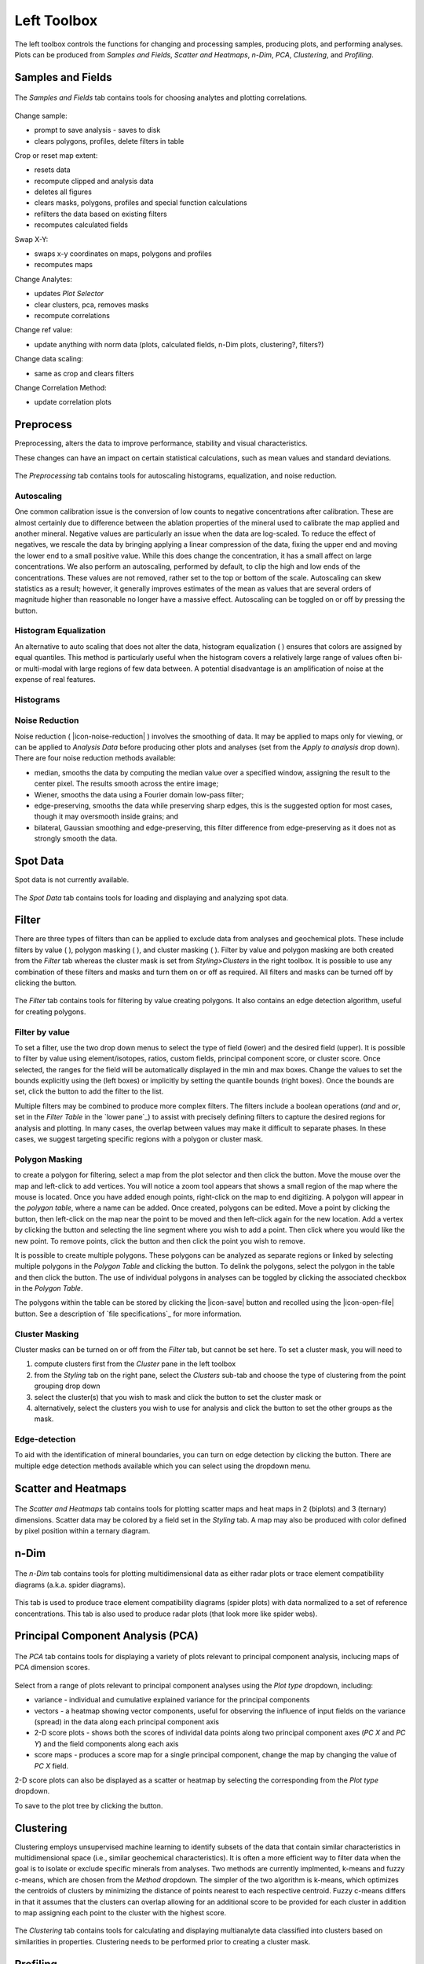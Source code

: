 Left Toolbox
************

The left toolbox controls the functions for changing and processing samples, producing plots, and performing analyses.  Plots can be produced from *Samples and Fields*, *Scatter and Heatmaps*, *n-Dim*, *PCA*, *Clustering*, and *Profiling*.

Samples and Fields
==================

.. figure:: _static/screenshots/LaME_Samples_and_Fields.png
    :align: center
    :alt: LaME interface: left toolbox, samples and fields tab
    :width: 315

    The *Samples and Fields* tab contains tools for choosing analytes and plotting correlations.

Change sample:

* prompt to save analysis - saves to disk
* clears polygons, profiles, delete filters in table

Crop or reset map extent:

* resets data
* recompute clipped and analysis data
* deletes all figures
* clears masks, polygons, profiles and special function calculations
* refilters the data based on existing filters
* recomputes calculated fields

Swap X-Y:

* swaps x-y coordinates on maps, polygons and profiles
* recomputes maps

Change Analytes:

* updates *Plot Selector*
* clear clusters, pca, removes masks
* recompute correlations

Change ref value:

* update anything with norm data (plots, calculated fields, n-Dim plots, clustering?, filters?)

Change data scaling:

* same as crop and clears filters

Change Correlation Method:

* update correlation plots


.. _preprocessing
Preprocess
==========

Preprocessing, alters the data to improve performance, stability and visual characteristics.  

These changes can have an impact on certain statistical calculations, such as mean values and standard deviations.  

.. figure:: _static/screenshots/LaME_Preprocessing.png
    :align: center
    :alt: LaME interface: left toolbox, preprocessing tab
    :width: 315

    The *Preprocessing* tab contains tools for autoscaling histograms, equalization, and noise reduction.

Autoscaling |icon-autoscale|
----------------------------

One common calibration issue is the conversion of low counts to negative concentrations after calibration.  These are almost certainly due to difference between the ablation properties of the mineral used to calibrate the map applied and another mineral.  Negative values are particularly an issue when the data are log-scaled.  To reduce the effect of negatives, we rescale the data by bringing applying a linear compression of the data, fixing the upper end and moving the lower end to a small positive value.  While this does change the concentration, it has a small affect on large concentrations.  We also perform an autoscaling, performed by default, to clip the high and low ends of the concentrations.  These values are not removed, rather set to the top or bottom of the scale.  Autoscaling can skew statistics as a result; however, it generally improves estimates of the mean as values that are several orders of magnitude higher than reasonable no longer have a massive effect.  Autoscaling can be toggled on or off by pressing the |icon-autoscale| button. 

Histogram Equalization
----------------------

An alternative to auto scaling that does not alter the data, histogram equalization ( |icon-histeq| ) ensures that colors are assigned by equal quantiles.  This method is particularly useful when the histogram covers a relatively large range of values often bi- or multi-modal with large regions of few data between.  A potential disadvantage is an amplification of noise at the expense of real features.

Histograms
----------

Noise Reduction
---------------

Noise reduction ( |icon-noise-reduction| ) involves the smoothing of data.  It may be applied to maps only for viewing, or can be applied to *Analysis Data* before producing other plots and analyses (set from the *Apply to analysis* drop down).  There are four noise reduction methods available:

* median, smooths the data by computing the median value over a specified window, assigning the result to the center pixel. The results smooth across the entire image;
* Wiener, smooths the data using a Fourier domain low-pass filter;
* edge-preserving, smooths the data while preserving sharp edges, this is the suggested option for most cases, though it may oversmooth inside grains; and
* bilateral, Gaussian smoothing and edge-preserving, this filter difference from edge-preserving as it does not as strongly smooth the data.

Spot Data
=========

Spot data is not currently available.

.. figure:: _static/screenshots/LaME_Spot_Data.png
    :align: center
    :alt: LaME interface: left toolbox, preprocessing tab
    :width: 315

    The *Spot Data* tab contains tools for loading and displaying and analyzing spot data.

Filter
======

There are three types of filters than can be applied to exclude data from analyses and geochemical plots.  These include filters by value ( |icon-filter2| ), polygon masking ( |icon-polygon-new| ), and cluster masking ( |icon-mask-dark| ).  Filter by value and polygon masking are both created from the *Filter* tab whereas the cluster mask is set from *Styling>Clusters* in the right toolbox.  It is possible to use any combination of these filters and masks and turn them on or off as required.  All filters and masks can be turned off by clicking the |icon-map| button.

.. figure:: _static/screenshots/LaME_Filter.png
    :align: center
    :alt: LaME interface: left toolbox, filter tab
    :width: 315

    The *Filter* tab contains tools for filtering by value creating polygons.  It also contains an edge detection algorithm, useful for creating polygons.

Filter by value |icon-filter2|
--------------------------------

To set a filter, use the two drop down menus to select the type of field (lower) and the desired field (upper).  It is possible to filter by value using element/isotopes, ratios, custom fields, principal component score, or cluster score.  Once selected, the ranges for the field will be automatically displayed in the min and max boxes.  Change the values to set the bounds explicitly using the (left boxes) or implicitly by setting the quantile bounds (right boxes).  Once the bounds are set, click the |icon-filter2| button to add the filter to the list.

Multiple filters may be combined to produce more complex filters.  The filters include a boolean operations (*and* and *or*, set in the *Filter Table* in the `lower pane`_) to assist with precisely defining filters to capture the desired regions for analysis and plotting.  In many cases, the overlap between values may make it difficult to separate phases.  In these cases, we suggest targeting specific regions with a polygon or cluster mask.

Polygon Masking |icon-polygon-new|
----------------------------------

to create a polygon for filtering, select a map from the plot selector and then click the |icon-polygon-new| button.  Move the mouse over the map and left-click to add vertices.  You will notice a zoom tool appears that shows a small region of the map where the mouse is located.  Once you have added enough points, right-click on the map to end digitizing.  A polygon will appear in the *polygon table*, where a name can be added.  Once created, polygons can be edited.  Move a point by clicking the |icon-move-point| button, then left-click on the map near the point to be moved and then left-click again for the new location.  Add a vertex by clicking the button |icon-add-point| and selecting the line segment where you wish to add a point.  Then click where you would like the new point.  To remove points, click the button |icon-remove-point| and then click the point you wish to remove.

It is possible to create multiple polygons.  These polygons can be analyzed as separate regions or linked by selecting multiple polygons in the *Polygon Table* and clicking the |icon-link| button.  To delink the polygons, select the polygon in the table and then click the |icon-unlink| button.  The use of individual polygons in analyses can be toggled by clicking the associated checkbox in the *Polygon Table*.

The polygons within the table can be stored by clicking the |icon-save| button and recolled using the |icon-open-file| button.  See a description of `file specifications`_ for more information.

Cluster Masking |icon-mask-dark|
--------------------------------

Cluster masks can be turned on or off from the *Filter* tab, but cannot be set here.  To set a cluster mask, you will need to 

#. compute clusters first from the *Cluster* pane in the left toolbox
#. from the *Styling* tab on the right pane, select the *Clusters* sub-tab and choose the type of clustering from the point grouping drop down
#. select the cluster(s) that you wish to mask and click the |icon-mask-dark| button to set the cluster mask or
#. alternatively, select the clusters you wish to use for analysis and click the |icon-mask-light| button to set the other groups as the mask.

Edge-detection
--------------
To aid with the identification of mineral boundaries, you can turn on edge detection by clicking the |icon-edge-detection| button. There are multiple edge detection methods available which you can select using the dropdown menu.

Scatter and Heatmaps
====================

.. figure:: _static/screenshots/LaME_Scatter_and_Heatmaps.png
    :align: center
    :alt: LaME interface: left toolbox, scatter and heatmaps tab
    :width: 315

    The *Scatter and Heatmaps* tab contains tools for plotting scatter maps and heat maps in 2 (biplots) and 3 (ternary) dimensions.  Scatter data may be colored by a field set in the *Styling* tab.  A map may also be produced with color defined by pixel position within a ternary diagram.

n-Dim
=====

.. figure:: _static/screenshots/LaME_n-Dim.png
    :align: center
    :alt: LaME interface: left toolbox, n-Dim tab
    :width: 315

    The *n-Dim* tab contains tools for plotting multidimensional data as either radar plots or trace element compatibility diagrams (a.k.a. spider diagrams).

This tab is used to produce trace element compatibility diagrams (spider plots) with data normalized to a set of reference concentrations.  This tab is also used to produce radar plots (that look more like spider webs).

Principal Component Analysis (PCA)
==================================

.. figure:: _static/screenshots/LaME_PCA.png
    :align: center
    :alt: LaME interface: left toolbox, pca tab
    :width: 315

    The *PCA* tab contains tools for displaying a variety of plots relevant to principal component analysis, inclucing maps of PCA dimension scores.

Select from a range of plots relevant to principal component analyses using the *Plot type* dropdown, including: 

* variance - individual and cumulative explained variance for the principal components
* vectors - a heatmap showing vector components, useful for observing the influence of input fields on the variance (spread) in the data along each principal component axis
* 2-D score plots - shows both the scores of individal data points along two principal component axes (*PC X* and *PC Y*) and the field components along each axis
* score maps - produces a score map for a single principal component, change the map by changing the value of *PC X* field.

2-D score plots can also be displayed as a scatter or heatmap by selecting the corresponding from the *Plot type* dropdown.  

To save to the plot tree by clicking the |icon-launch| button.

Clustering
==========

Clustering employs unsupervised machine learning to identify subsets of the data that contain similar characteristics in multidimensional space (i.e., similar geochemical characteristics).  It is often a more efficient way to filter data when the goal is to isolate or exclude specific minerals from analyses.  Two methods are currently implmented, k-means and fuzzy c-means, which are chosen from the *Method* dropdown.  The simpler of the two algorithm is k-means, which optimizes the centroids of clusters by minimizing the distance of points nearest to each respective centroid.  Fuzzy c-means differs in that it assumes that the clusters can overlap allowing for an additional score to be provided for each cluster in addition to map assigning each point to the cluster with the highest score.

.. figure:: _static/screenshots/LaME_Clustering.png
    :align: center
    :alt: LaME interface: left toolbox, clustering tab
    :width: 315

    The *Clustering* tab contains tools for calculating and displaying multianalyte data classified into clusters based on similarities in properties.  Clustering needs to be performed prior to creating a cluster mask.


Profiling
=========

Create profiles across the across the map.
.. figure:: _static/screenshots/LaME_Profiling.png
    :align: center
    :alt: LaME interface: left toolbox, profiling tab
    :width: 315

    The *Profiling* tab contains tools for creating cross sections of analytes across the maps.


Special Functions
=================

These are not yet implemented, but will include methods to compute thermometry, barometry, dating using various isotopic systems, and multicomponent diffusion.  If you have interest in applying a specific methods please contact us and we'll see what we can do.


.. |icon-atom| image:: _static/icons/icon-atom-64.png
    :height: 2ex

.. |icon-crop| image:: _static/icons/icon-crop-64.png
    :height: 2ex

.. |icon-fit-to-width| image:: _static/icons/icon-fit-to-width-64.png
    :height: 2ex

.. |icon-autoscale| image:: _static/icons/icon-autoscale-64.png
    :height: 2ex

.. |icon-histeq| image:: _static/icons/icon-histeq-64.png
    :height: 2ex

.. |icon-map| image:: _static/icons/icon-map-64.png
    :height: 2ex

.. |icon-edge-detection| image:: _static/icons/icon-spotlight-64.png
    :height: 2ex

.. |icon-move-point| image:: _static/icons/icon-move-point-64.png
    :height: 2ex

.. |icon-add-point| image:: _static/icons/icon-add-point-64.png
    :height: 2ex

.. |icon-remove-point| image:: _static/icons/icon-remove-point-64.png
    :height: 2ex

.. |icon-filter| image:: _static/icons/icon-filter-64.png
    :height: 2ex

.. |icon-filter2| image:: _static/icons/icon-filter2-64.png
    :height: 2ex

.. |icon-link| image:: _static/icons/icon-link-64.png
    :height: 2ex

.. |icon-unlink| image:: _static/icons/icon-unlink-64.png
    :height: 2ex

.. |icon-mask-light| image:: _static/icons/icon-mask-light-64.png
    :height: 2ex

.. |icon-mask-dark| image:: _static/icons/icon-mask-dark-64.png
    :height: 2ex

.. |icon-polygon-new| image:: _static/icons/icon-polygon-new-64.png
    :height: 2ex

.. |icon-polygon-off| image:: _static/icons/icon-polygon-off-64.png
    :height: 2ex

.. |icon-launch| image:: _static/icons/icon-launch-64.png
    :height: 2ex
